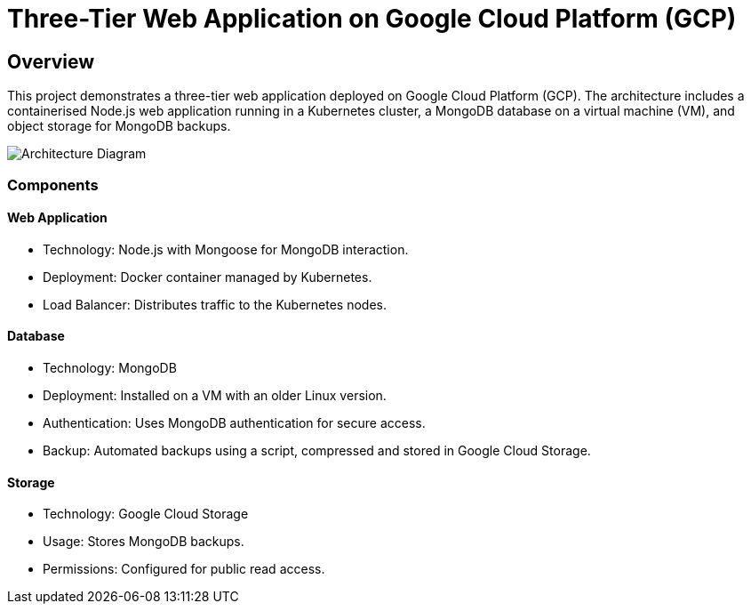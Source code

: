 = Three-Tier Web Application on Google Cloud Platform (GCP)

== Overview
This project demonstrates a three-tier web application deployed on Google Cloud Platform (GCP). The architecture includes a containerised Node.js web application running in a Kubernetes cluster, a MongoDB database on a virtual machine (VM), and object storage for MongoDB backups.

image::arch-diagram.jpg[Architecture Diagram]

=== Components

==== Web Application
* Technology: Node.js with Mongoose for MongoDB interaction.
* Deployment: Docker container managed by Kubernetes.
* Load Balancer: Distributes traffic to the Kubernetes nodes.

==== Database
* Technology: MongoDB
* Deployment: Installed on a VM with an older Linux version.
* Authentication: Uses MongoDB authentication for secure access.
* Backup: Automated backups using a script, compressed and stored in Google Cloud Storage.

==== Storage
* Technology: Google Cloud Storage
* Usage: Stores MongoDB backups.
* Permissions: Configured for public read access.
